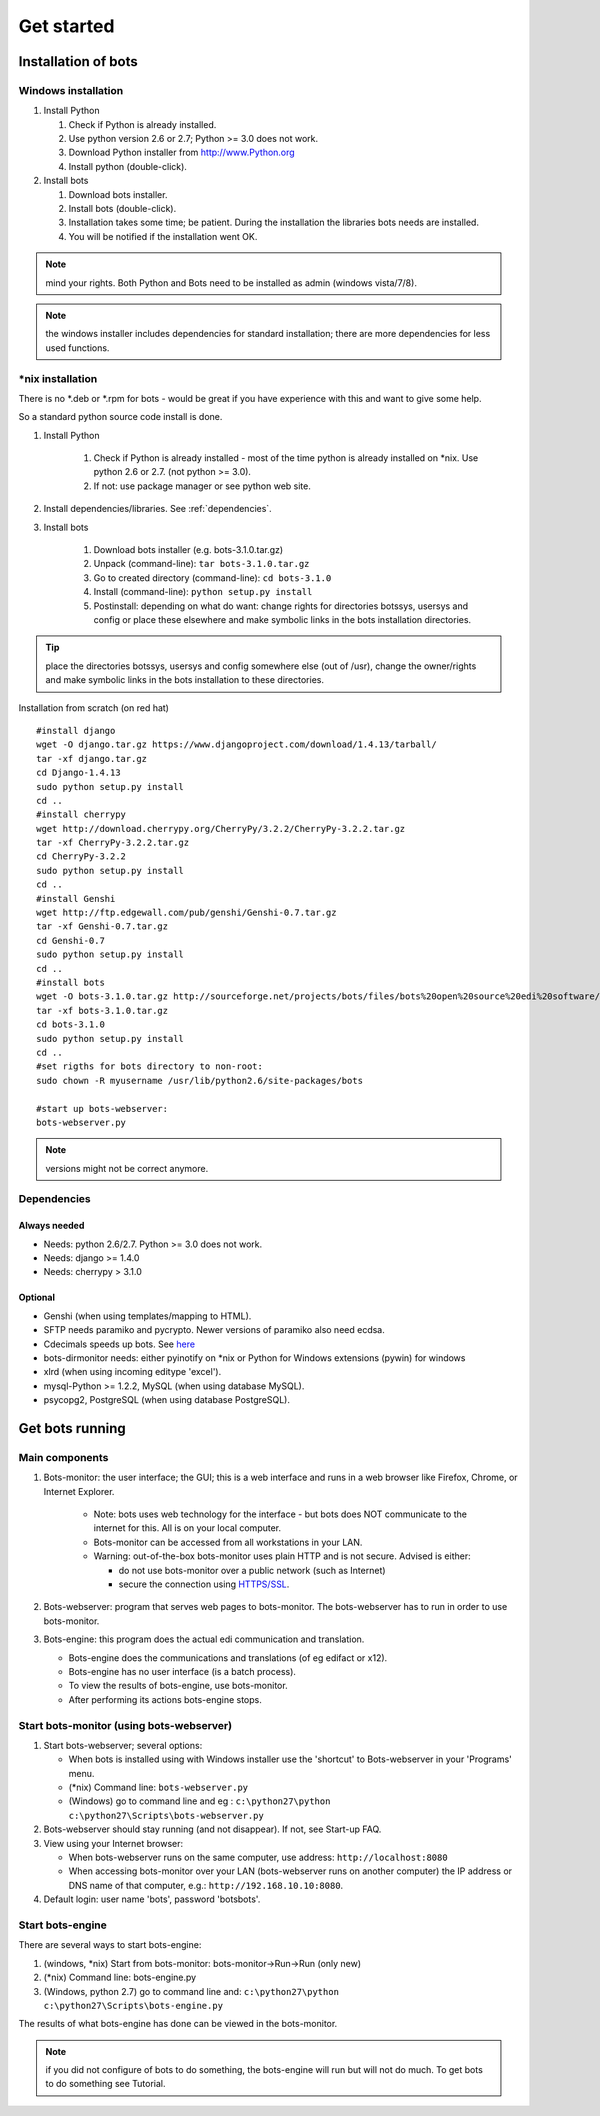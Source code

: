 Get started
=====================


.. _install:
Installation of bots
--------------------


Windows installation
~~~~~~~~~~~~~~~~~~~~

#. Install Python

   #. Check if Python is already installed.
   #. Use python version 2.6 or 2.7; Python >= 3.0 does not work.
   #. Download Python installer from http://www.Python.org
   #. Install python (double-click).

#. Install bots

   #. Download bots installer.
   #. Install bots (double-click).
   #. Installation takes some time; be patient. 
      During the installation the libraries bots needs are installed.
   #. You will be notified if the installation went OK.

.. note:: mind your rights. Both Python and Bots need to be installed as admin (windows vista/7/8). 

.. note:: the windows installer includes dependencies for standard installation; there are more dependencies for less used functions.



\*nix installation
~~~~~~~~~~~~~~~~~~~~~~~~

There is no \*.deb or \*.rpm for bots - would be great if you have experience with this and want to give some help. 

So a standard python source code install is done.

#. Install Python

    #.  Check if Python is already installed - most of the time python is
        already installed on \*nix. Use python 2.6 or 2.7. (not python >= 3.0).
    #.  If not: use package manager or see python web site.

#. Install dependencies/libraries. See :ref:`dependencies`.
#. Install bots

    #.  Download bots installer (e.g. bots-3.1.0.tar.gz)
    #.  Unpack (command-line): ``tar bots-3.1.0.tar.gz``
    #.  Go to created directory (command-line): ``cd bots-3.1.0``
    #.  Install (command-line): ``python setup.py install``
    #.  Postinstall: depending on what do want: 
        change rights for directories botssys, usersys and config or 
        place these elsewhere and make symbolic links in the bots installation directories.

.. tip:: place the directories botssys, usersys and config somewhere else (out of /usr), change the owner/rights and make symbolic links in the bots installation to these directories.


Installation from scratch (on red hat) ::

   #install django
   wget -O django.tar.gz https://www.djangoproject.com/download/1.4.13/tarball/
   tar -xf django.tar.gz
   cd Django-1.4.13
   sudo python setup.py install
   cd ..     
   #install cherrypy
   wget http://download.cherrypy.org/CherryPy/3.2.2/CherryPy-3.2.2.tar.gz
   tar -xf CherryPy-3.2.2.tar.gz
   cd CherryPy-3.2.2
   sudo python setup.py install
   cd ..      
   #install Genshi
   wget http://ftp.edgewall.com/pub/genshi/Genshi-0.7.tar.gz
   tar -xf Genshi-0.7.tar.gz
   cd Genshi-0.7
   sudo python setup.py install
   cd ..      
   #install bots
   wget -O bots-3.1.0.tar.gz http://sourceforge.net/projects/bots/files/bots%20open%20source%20edi%20software/3.1.0/bots-3.1.0.tar.gz/download
   tar -xf bots-3.1.0.tar.gz
   cd bots-3.1.0
   sudo python setup.py install
   cd .. 
   #set rigths for bots directory to non-root:
   sudo chown -R myusername /usr/lib/python2.6/site-packages/bots
    
   #start up bots-webserver:
   bots-webserver.py


.. note:: versions might not be correct anymore.




.. _dependencies:
Dependencies
~~~~~~~~~~~~

Always needed
++++++++++++++

*  Needs: python 2.6/2.7. Python >= 3.0 does not work.
*  Needs: django >= 1.4.0
*  Needs: cherrypy > 3.1.0


Optional
++++++++

*  Genshi (when using templates/mapping to HTML).
*  SFTP needs paramiko and pycrypto. Newer versions of paramiko also need ecdsa.
*  Cdecimals speeds up bots. See `here <http://www.bytereef.org/mpdecimal/index.html>`__
*  bots-dirmonitor needs: either pyinotify on \*nix or Python for Windows extensions (pywin) for windows
*  xlrd (when using incoming editype 'excel').
*  mysql-Python >= 1.2.2, MySQL (when using database MySQL).
*  psycopg2, PostgreSQL (when using database PostgreSQL).



Get bots running
-----------------------

Main components
~~~~~~~~~~~~~~~~~

#. Bots-monitor: the user interface; the GUI; this is a web interface
   and runs in a web browser like Firefox, Chrome, or Internet Explorer.

    *   Note: bots uses web technology for the interface - but bots does
        NOT communicate to the internet for this. All is on your local computer.
    *   Bots-monitor can be accessed from all workstations in your LAN.
    *   Warning: out-of-the-box bots-monitor uses plain HTTP and is not secure. Advised is either:
   
        *  do not use bots-monitor over a public network (such as Internet)
        *  secure the connection using `HTTPS/SSL <DeploymentHttps.md>`__.

#. Bots-webserver: program that serves web pages to bots-monitor. The bots-webserver has to run in order to use bots-monitor.
#. Bots-engine: this program does the actual edi communication and translation.

   *  Bots-engine does the communications and translations (of eg edifact or x12).
   *  Bots-engine has no user interface (is a batch process).
   *  To view the results of bots-engine, use bots-monitor.
   *  After performing its actions bots-engine stops.


Start bots-monitor (using bots-webserver)
~~~~~~~~~~~~~~~~~~~~~~~~~~~~~~~~~~~~~~~~~

#.  Start bots-webserver; several options:

    *   When bots is installed using with Windows installer use the 'shortcut' to Bots-webserver in your 'Programs' menu.
    *   (\*nix) Command line: ``bots-webserver.py``
    *   (Windows) go to command line and eg : ``c:\python27\python c:\python27\Scripts\bots-webserver.py``

#.  Bots-webserver should stay running (and not disappear). If not, see Start-up FAQ.
#.  View using your Internet browser: 

    *   When bots-webserver runs on the same computer, use address: ``http://localhost:8080``
    *   When accessing bots-monitor over your LAN (bots-webserver runs on another computer) the IP address or DNS name of that computer, e.g.: ``http://192.168.10.10:8080``.

#.  Default login: user name 'bots', password 'botsbots'.



Start bots-engine
~~~~~~~~~~~~~~~~~

There are several ways to start bots-engine:

#.  (windows, \*nix) Start from bots-monitor: bots-monitor->Run->Run (only new)
#.  (\*nix) Command line: bots-engine.py
#.  (Windows, python 2.7) go to command line and: ``c:\python27\python c:\python27\Scripts\bots-engine.py``

The results of what bots-engine has done can be viewed in the
bots-monitor. 

.. note:: if you did not configure of bots to do something, the bots-engine will run but will not do much. To get bots to do something see Tutorial.


